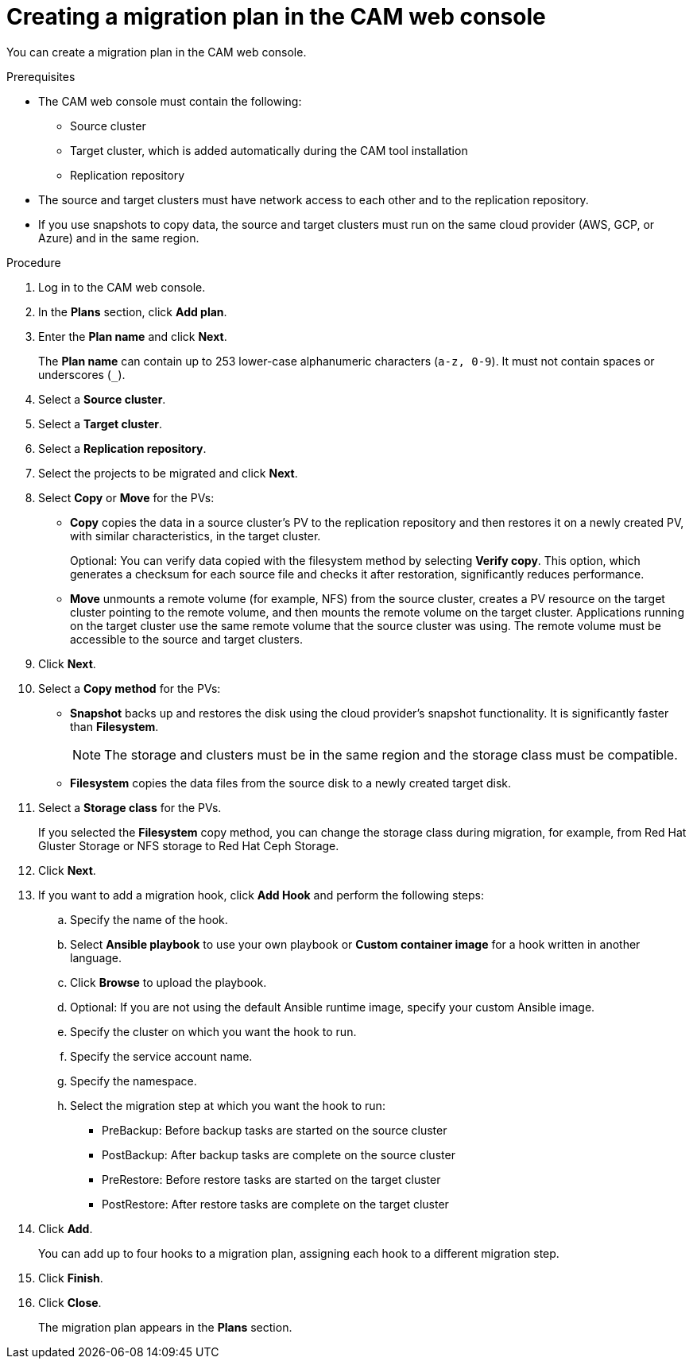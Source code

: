 // Module included in the following assemblies:
//
// * migration/migrating_3_4/migrating-applications-with-cam-3-4.adoc
// * migration/migrating_4_1_4/migrating-applications-with-cam-4-1-4.adoc
// * migration/migrating_4_2_4/migrating-applications-with-cam-4-2-4.adoc
[id='migration-creating-migration-plan-cam_{context}']
= Creating a migration plan in the CAM web console

You can create a migration plan in the CAM web console.

.Prerequisites

* The CAM web console must contain the following:
** Source cluster
** Target cluster, which is added automatically during the CAM tool installation
** Replication repository

* The source and target clusters must have network access to each other and to the replication repository.

* If you use snapshots to copy data, the source and target clusters must run on the same cloud provider (AWS, GCP, or Azure) and in the same region.

.Procedure

. Log in to the CAM web console.
. In the *Plans* section, click *Add plan*.
. Enter the *Plan name* and click *Next*.
+
The *Plan name* can contain up to 253 lower-case alphanumeric characters (`a-z, 0-9`). It must not contain spaces or underscores (`_`).
. Select a *Source cluster*.
. Select a *Target cluster*.
. Select a *Replication repository*.
. Select the projects to be migrated and click *Next*.
. Select *Copy* or *Move* for the PVs:

* *Copy* copies the data in a source cluster's PV to the replication repository and then restores it on a newly created PV, with similar characteristics, in the target cluster.
+
Optional: You can verify data copied with the filesystem method by selecting *Verify copy*. This option, which generates a checksum for each source file and checks it after restoration, significantly reduces performance.

* *Move* unmounts a remote volume (for example, NFS) from the source cluster, creates a PV resource on the target cluster pointing to the remote volume, and then mounts the remote volume on the target cluster. Applications running on the target cluster use the same remote volume that the source cluster was using. The remote volume must be accessible to the source and target clusters.

. Click *Next*.

. Select a *Copy method* for the PVs:

* *Snapshot* backs up and restores the disk using the cloud provider's snapshot functionality. It is significantly faster than *Filesystem*.
+
[NOTE]
====
The storage and clusters must be in the same region and the storage class must be compatible.
====

* *Filesystem* copies the data files from the source disk to a newly created target disk.

. Select a *Storage class* for the PVs.
+
If you selected the *Filesystem* copy method, you can change the storage class during migration, for example, from Red Hat Gluster Storage or NFS storage to Red Hat Ceph Storage.

. Click *Next*.

. If you want to add a migration hook, click *Add Hook* and perform the following steps:

.. Specify the name of the hook.
.. Select *Ansible playbook* to use your own playbook or *Custom container image* for a hook written in another language.
.. Click *Browse* to upload the playbook.
.. Optional: If you are not using the default Ansible runtime image, specify your custom Ansible image.
.. Specify the cluster on which you want the hook to run.
.. Specify the service account name.
.. Specify the namespace.
.. Select the migration step at which you want the hook to run:

* PreBackup: Before backup tasks are started on the source cluster
* PostBackup: After backup tasks are complete on the source cluster
* PreRestore: Before restore tasks are started on the target cluster
* PostRestore: After restore tasks are complete on the target cluster

. Click *Add*.
+
You can add up to four hooks to a migration plan, assigning each hook to a different migration step.

. Click *Finish*.
. Click *Close*.
+
The migration plan appears in the *Plans* section.
